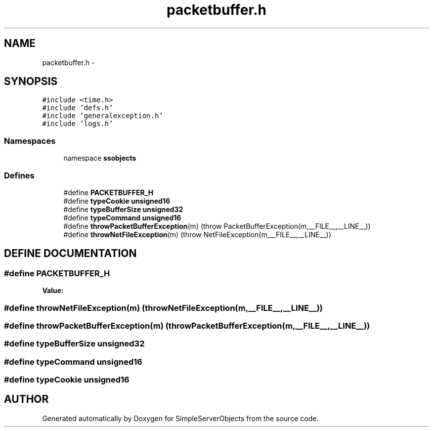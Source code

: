 .TH "packetbuffer.h" 3 "25 Sep 2001" "SimpleServerObjects" \" -*- nroff -*-
.ad l
.nh
.SH NAME
packetbuffer.h \- 
.SH SYNOPSIS
.br
.PP
\fC#include <time.h>\fP
.br
\fC#include 'defs.h'\fP
.br
\fC#include 'generalexception.h'\fP
.br
\fC#include 'logs.h'\fP
.br
.SS "Namespaces"

.in +1c
.ti -1c
.RI "namespace \fBssobjects\fP"
.br
.in -1c
.SS "Defines"

.in +1c
.ti -1c
.RI "#define \fBPACKETBUFFER_H\fP"
.br
.ti -1c
.RI "#define \fBtypeCookie\fP   \fBunsigned16\fP"
.br
.ti -1c
.RI "#define \fBtypeBufferSize\fP   \fBunsigned32\fP"
.br
.ti -1c
.RI "#define \fBtypeCommand\fP   \fBunsigned16\fP"
.br
.ti -1c
.RI "#define \fBthrowPacketBufferException\fP(m)   (throw PacketBufferException(m,__FILE__,__LINE__))"
.br
.ti -1c
.RI "#define \fBthrowNetFileException\fP(m)   (throw NetFileException(m,__FILE__,__LINE__))"
.br
.in -1c
.SH "DEFINE DOCUMENTATION"
.PP 
.SS "#define PACKETBUFFER_H"
.PP
\fBValue:\fP
.PP
.nf

.fi
.SS "#define throwNetFileException(m)   (throw NetFileException(m,__FILE__,__LINE__))"
.PP
.SS "#define throwPacketBufferException(m)   (throw PacketBufferException(m,__FILE__,__LINE__))"
.PP
.SS "#define typeBufferSize   \fBunsigned32\fP"
.PP
.SS "#define typeCommand   \fBunsigned16\fP"
.PP
.SS "#define typeCookie   \fBunsigned16\fP"
.PP
.SH "AUTHOR"
.PP 
Generated automatically by Doxygen for SimpleServerObjects from the source code.